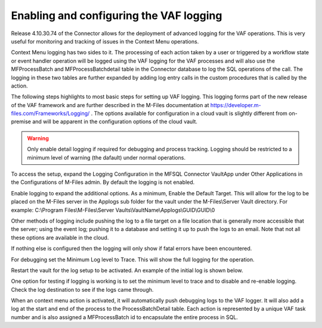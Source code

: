 ========================================
Enabling and configuring the VAF logging
========================================

Release 4.10.30.74 of the Connector allows for the deployment of advanced logging for the VAF operations.  This is very useful
for monitoring and tracking of issues in the Context Menu operations.

Context Menu logging has two sides to it. The processing of each action taken by a user or triggered by a workflow state or event handler operation will be logged using the VAF logging for the VAF processes and will also use the MFProcessBatch and MFProcessBatchdetail table in the Connector database to log the SQL operations of the call.  The logging in these two tables are further expanded by adding log entry calls in the custom procedures that is called by the action.

The following steps highlights to most basic steps for setting up VAF logging.  This logging forms part of the new release of the VAF framework and are further described in the M-Files documentation at `<https://developer.m-files.com/Frameworks/Logging/>`_ .  The options available for configuration in a cloud vault is slightly different from on-premise and will be apparent in the configuration options of the cloud vault.

.. warning::
	Only enable detail logging if required for debugging and process tracking. Logging should be restricted to a minimum level of warning (the dafault) under normal operations.

To access the setup, expand the Logging Configuration in the MFSQL Connector VaultApp under Other Applications in the Configurations of M-Files admin. By default the logging is not enabled.

|Image1|

Enable logging to expand the additional options. As a minimum, Enable the Default Target.  This will allow for the log to be placed on the M-Files server in the Applogs sub folder for the vault under the M-Files\\Server Vault directory.
For example: C:\\Program Files\\M-Files\\Server Vaults\\VaultName\\Applogs\\GUID\\GUID\\0

Other methods of logging include pushing the log to a file target on a file location that is generally more accessible that the server; using the event log; pushing it to a database and setting it up to push the logs to an email.  Note that not all these options are available in the cloud.

|Image2|

If nothing else is configured then the logging will only show if fatal errors have been encountered.

For debugging set the Minimum Log level to Trace. This will show the full logging for the operation.

Restart the vault for the log setup to be activated. An example of the initial log is shown below.

|Image3|

One option for testing if logging is working is to set the minimum level to trace and to disable and re-enable logging.  Check the log destination to see if the logs came through.

When an context menu action is activated, it will automatically push debugging logs to the VAF logger.  It will also add a log at the start and end of the process to the ProcessBatchDetail table. Each action is represented by a unique VAF task number and is also assigned a MFProcessBatch id to encapsulate the entire process in SQL.



.. |image1| image:: Image1.png
.. |image2| image:: Image2.png
.. |image3| image:: Image3.png
